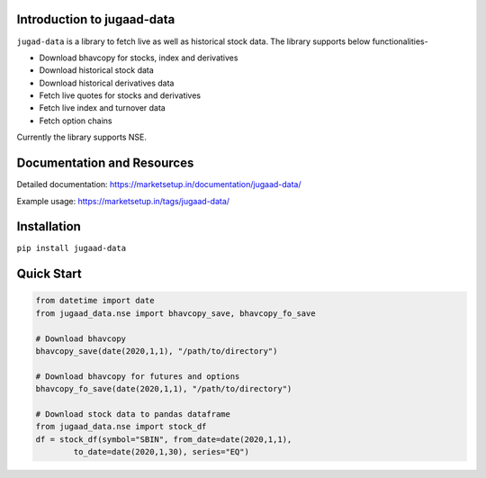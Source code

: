 Introduction to jugaad-data
===========================

``jugad-data`` is a library to fetch live as well as historical stock data. The library supports below functionalities-

- Download bhavcopy for stocks, index and derivatives
- Download historical stock data
- Download historical derivatives data
- Fetch live quotes for stocks and derivatives
- Fetch live index and turnover data
- Fetch option chains

Currently the library supports NSE.

Documentation and Resources
===========================

Detailed documentation: https://marketsetup.in/documentation/jugaad-data/

Example usage: https://marketsetup.in/tags/jugaad-data/

Installation
============

``pip install jugaad-data``


Quick Start
===========

.. code-block:: python

        from datetime import date
        from jugaad_data.nse import bhavcopy_save, bhavcopy_fo_save

        # Download bhavcopy
        bhavcopy_save(date(2020,1,1), "/path/to/directory")

        # Download bhavcopy for futures and options
        bhavcopy_fo_save(date(2020,1,1), "/path/to/directory")

        # Download stock data to pandas dataframe
        from jugaad_data.nse import stock_df
        df = stock_df(symbol="SBIN", from_date=date(2020,1,1),
                to_date=date(2020,1,30), series="EQ")
